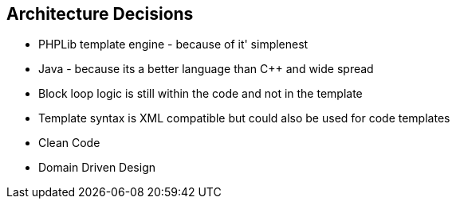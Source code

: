 [[section-design-decisions]]
== Architecture Decisions

* PHPLib template engine - because of it' simplenest
* Java - because its a better language than C++ and wide spread
* Block loop logic is still within the code and not in the template
* Template syntax is XML compatible but could also be used for code templates
* Clean Code
* Domain Driven Design